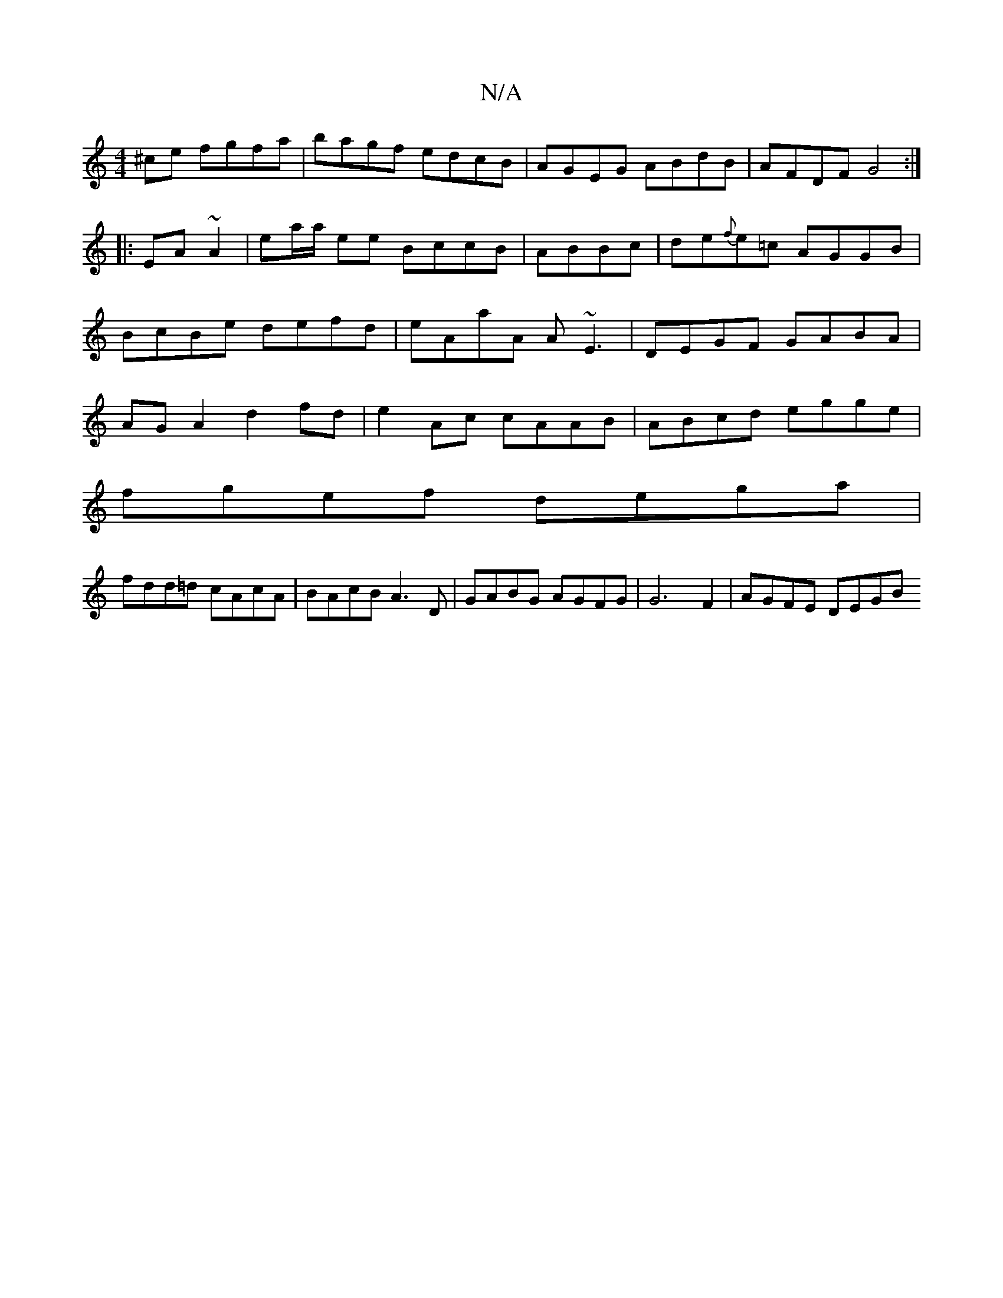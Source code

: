 X:1
T:N/A
M:4/4
R:N/A
K:Cmajor
^ce fgfa|bagf edcB|AGEG ABdB|AFDF G4:|
|:EA ~A2-|ea/a/ ee BccB|ABBc|de{f}e=c AGGB|BcBe defd|eAaA A~E3|DEGF GABA|AGA2 d2fd|e2 Ac cAAB|ABcd egge|
fgef dega|
fdd=d cAcA|BAcB A3D|GABG AGFG|G6 F2|AGFE DEGB